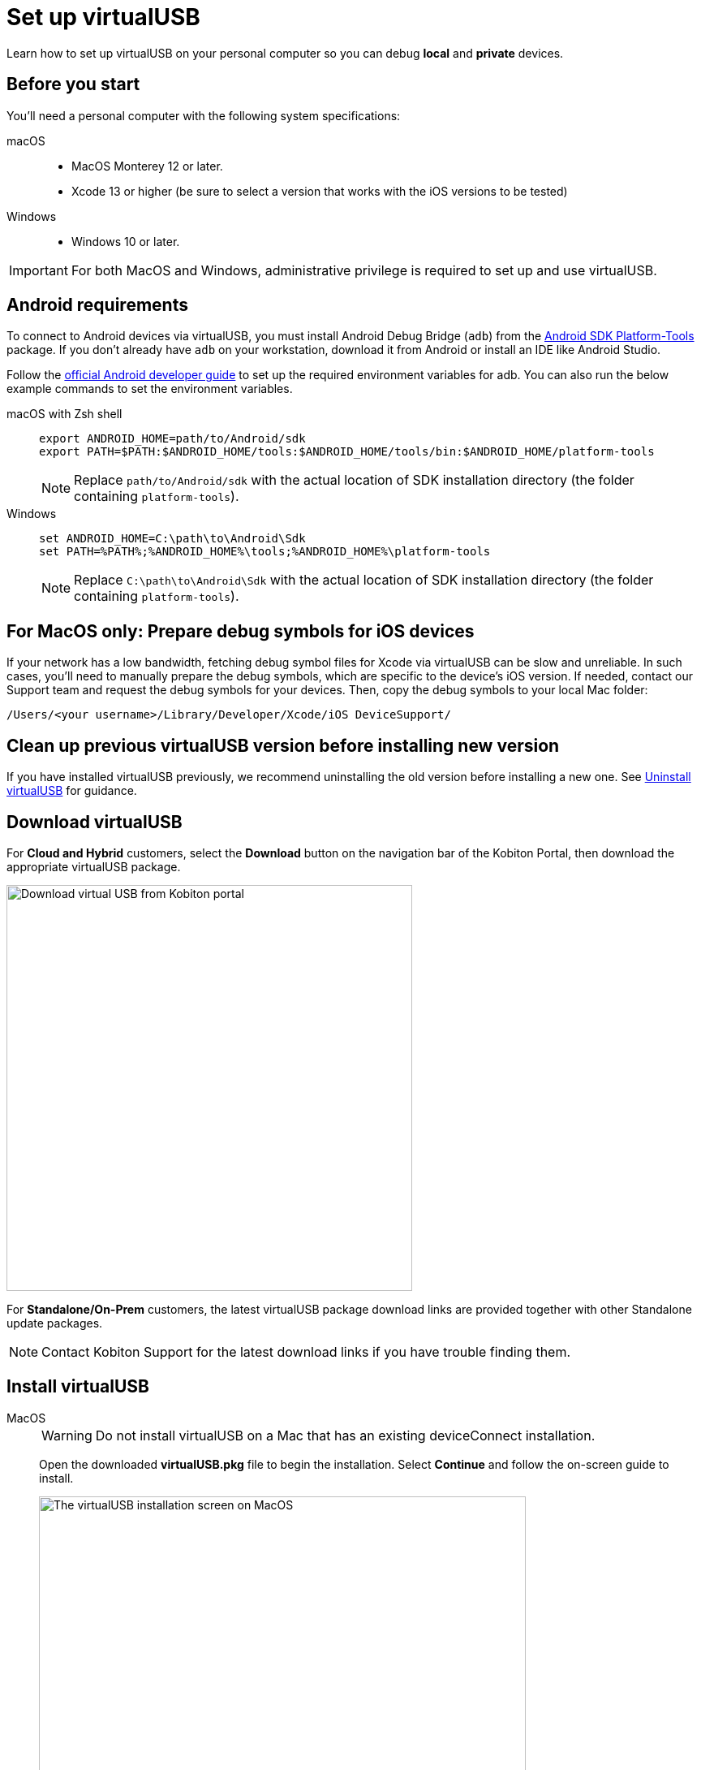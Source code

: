 = Set up virtualUSB
:navtitle: Set up virtualUSB
:tabs-sync-option:

Learn how to set up virtualUSB on your personal computer so you can debug *local* and *private* devices.

== Before you start

You'll need a personal computer with the following system specifications:


[tabs]
======
macOS::
+

* MacOS Monterey 12 or later.

* Xcode 13 or higher (be sure to select a version that works with the iOS versions to be tested)

Windows::

* Windows 10 or later.

======

[IMPORTANT]
For both MacOS and Windows, administrative privilege is required to set up and use virtualUSB.

== Android requirements

To connect to Android devices via virtualUSB, you must install Android Debug Bridge (`adb`) from the https://developer.android.com/tools/releases/platform-tools#downloads[Android SDK Platform-Tools,window=read-later] package. If you don't already have `adb` on your workstation, download it from Android or install an IDE like Android Studio.

Follow the https://developer.android.com/studio/command-line/variables[official Android developer guide] to set up the required environment variables for adb. You can also run the below example commands to set the environment variables.

[tabs]
======
macOS with Zsh shell::
+
--
[source,shell]
----
export ANDROID_HOME=path/to/Android/sdk
export PATH=$PATH:$ANDROID_HOME/tools:$ANDROID_HOME/tools/bin:$ANDROID_HOME/platform-tools
----
[NOTE]
Replace `path/to/Android/sdk` with the actual location of SDK installation directory (the folder containing `platform-tools`).
--

Windows::
+
--
[source,shell]
----
set ANDROID_HOME=C:\path\to\Android\Sdk
set PATH=%PATH%;%ANDROID_HOME%\tools;%ANDROID_HOME%\platform-tools
----
[NOTE]
Replace `C:\path\to\Android\Sdk` with the actual location of SDK installation directory (the folder containing `platform-tools`).
--
======

== For MacOS only: Prepare debug symbols for iOS devices

If your network has a low bandwidth, fetching debug symbol files for Xcode via virtualUSB can be slow and unreliable. In such cases, you'll need to manually prepare the debug symbols, which are specific to the device’s iOS version. If needed, contact our Support team and request the debug symbols for your devices. Then, copy the debug symbols to your local Mac folder:
[source]
/Users/<your username>/Library/Developer/Xcode/iOS DeviceSupport/

== Clean up previous virtualUSB version before installing new version

If you have installed virtualUSB previously, we recommend uninstalling the old version before installing a new one. See xref:uninstall-virtualusb.adoc[Uninstall virtualUSB,window=read-later] for guidance.

== Download virtualUSB

For *Cloud and Hybrid* customers, select the *Download* button on the navigation bar of the Kobiton Portal, then download the appropriate virtualUSB package.

image:debugging:download-virtualusb-closeup.png[width=500,alt="Download virtual USB from Kobiton portal"]

For *Standalone/On-Prem* customers, the latest virtualUSB package download links are provided together with other Standalone update packages.

[NOTE]
Contact Kobiton Support for the latest download links if you have trouble finding them.

== Install virtualUSB

[tabs]
======
MacOS::
+
--
[WARNING]
Do not install virtualUSB on a Mac that has an existing deviceConnect installation.

Open the downloaded *virtualUSB.pkg* file to begin the installation. Select *Continue* and follow the on-screen guide to install.

image:install-virtualusb-macos.png[width=600,alt="The virtualUSB installation screen on MacOS"]

After the installation completes, go to the *Applications* folder in Finder, and open *virtualUSB*:

image:virtualusb-applications-macos.png[width=600,alt="The virtualUSB app under Applications"]

If this is the first time launching the app, provide the administrator password to install the required daemon:

image:osascript-popup-macos.png[width=200,alt="The pop-up for permission to install daemon"]

[IMPORTANT]
The daemon needs to be installed for virtualUSB to work. If you dismiss the above pop-up by mistake, quit and re-open virtualUSB to view and accept the prompt.

Agree to the License terms and select *Continue*:

image:virtualusb-license-agreement.png[width=600,alt="The virtualUSB License agreement with the accept option checked"]

--

Windows::
+
--
Open the downloaded virtualUSB.msi file. When the virtualUSB Setup Wizard starts, select Next, then follow the on-screen guide to install.

image:install-virtualusb-windows.png[width=600,alt="The virtualUSB installationw wizard start screen on Windows"]

During installation, select *Yes* in the *User Account Control* pop-up to give the installer administrative permission:

image:user-access-control-virtualusb-windows.png[width=300,alt="The User Account Control pop-up with the Yes option highlighted"]

When your installation is complete, launch *virtualUSB* from the Windows Start menu:

image:virtualusb-start-menu-windows.png[width=600,alt="The virtualUSB app in the Start Menu"]

Upon the first time launching the app, you must agree to the License terms and select *Continue*:

image:virtualusb-license-agreement.png[width=400,alt="The virtualUSB License agreement with the accept option checked"]

--
======

[#_launch_vusb_and_log_in]
== Launch virtualUSB and log in

[tabs]
====

Cloud/Hybrid::
+
--

Launch virtualUSB and sign in using your email address and password or xref:profile:manage-your-api-credentials.adoc[Kobiton API key].

image:debugging:sign-in-virtualusb-context.png[width=1000,alt="Sign in Virtual USB using email or API Key"]

--

Cloud/Hybrid with custom domain::
+
--

Select the **Login to your custom domain portal** checkbox in the login screen.

image:login-virtualusb-custom-domain.png[width=450,alt="The virtualUSB login screen with the additional fields for custom domain"]

Input the values for the two additional fields as below, replacing `<custom-domain>` with the customer's domain name:

* API Base Url: _https://api.<custom-domain>.com_

* API GRPC Base Url: _https://proxy-api-public-grpc-server.<custom-domain>.com_

Input the *Username/Email* and *Password/API Key* to log in.

The values for *API Base Url* and *API GRPC Base Url* are remembered and prefilled the next time you open the app.

--

Standalone/On-Prem::
+
--

[IMPORTANT]
xref:debugging:local-devices/configure-your-personal-computer.adoc[Configure your computer for Standalone Portal with self-signed SSL] before logging in.

Select the *Login to your custom domain portal* checkbox on the login screen

image:login-virtualusb-custom-domain.png[width=450,alt="The virtualUSB login screen with the additional fields for custom domain"]

Input the values for two the additional fields as `<http/https>://<Portal private domain or IP>:<REST API port>`, where:

* `<http/https>`: if the Portal server uses HTTPS, then use https. Otherwise, use http.

* `<Portal private domain or IP>`: if the Portal server has a private domain, use its private domain. Otherwise, use the Portal server’s IP address.

* `<REST API port>`:

** For *API Base Url*, use `3000`.

** For *API GRPC Base Url*, use `3001`.

*Example:*

* API Base Url: `http://129.168.36.24:3000` or `https://www.acme.local:3000`

* API GRPC Base Url: `http://129.168.36.24:3001` or `https://www.acme.local:3001`

Then input the *Username/Email* and *Password/API Key* to log in.

--

====
